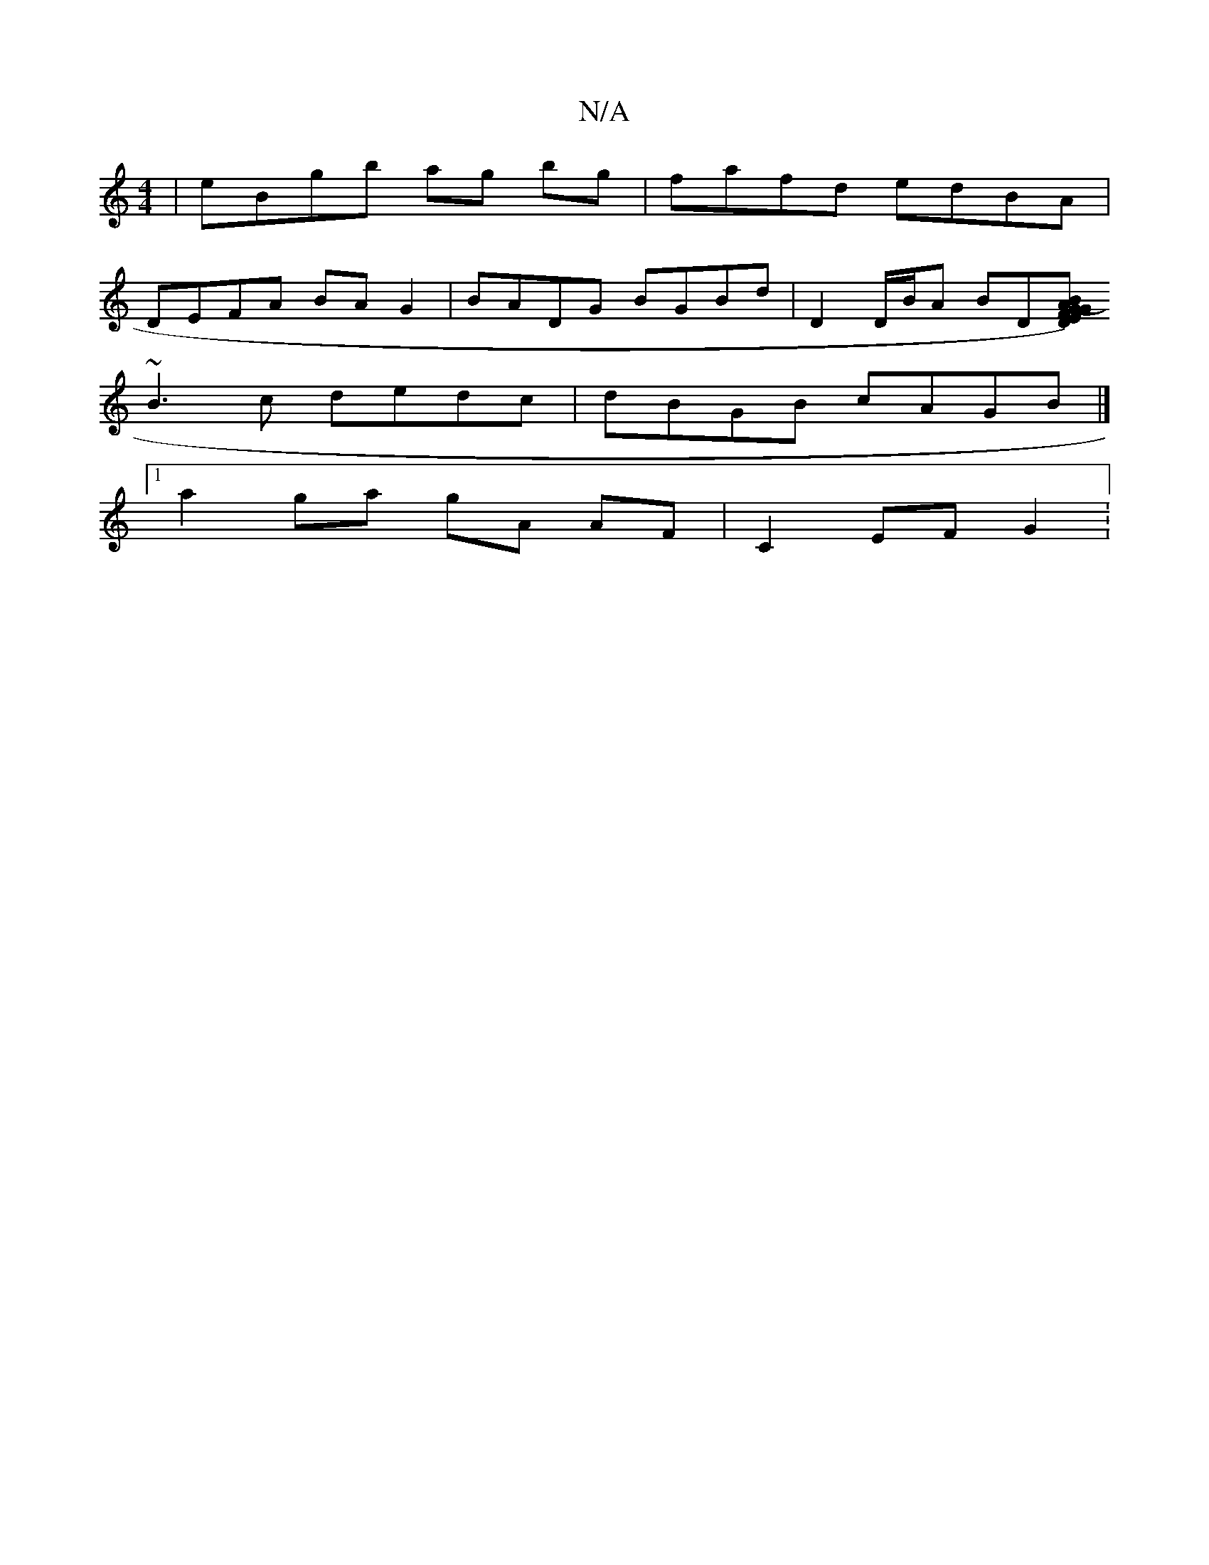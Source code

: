 X:1
T:N/A
M:4/4
R:N/A
K:Cmajor
| eBgb ag bg | fafd edBA |
DEFA BA G2 |BADG BGBd | D2 D/B/A BD[DEF)(B|A>G GE GB/c/|(3dgA (3cef ~g2fe | defd ~d2 ce d2 fd | baga gd BA | G2 G2 AA :|
~B3c dedc | dBGB cAGB |]
[1 a2 ga gA AF | C2 EF G2 :